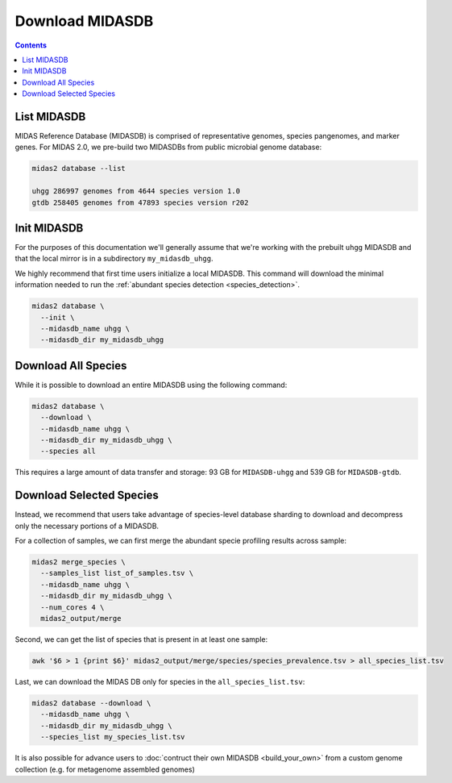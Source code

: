 Download MIDASDB
================

.. contents::
   :depth: 3


List MIDASDB
***************

MIDAS Reference Database (MIDASDB) is comprised of representative genomes,
species pangenomes, and marker genes. For MIDAS 2.0, we pre-build two MIDASDBs from public
microbial genome database:

.. code-block:: shell

  midas2 database --list

  uhgg 286997 genomes from 4644 species version 1.0
  gtdb 258405 genomes from 47893 species version r202


Init MIDASDB
***************

For the purposes of this documentation we'll generally assume that we're working
with the prebuilt ``uhgg`` MIDASDB and that the local mirror is in a subdirectory
``my_midasdb_uhgg``.

We highly recommend that first time users initialize a local MIDASDB. This command
will download the minimal information needed to run the :ref:`abundant species detection <species_detection>`.

.. code-block:: shell

  midas2 database \
    --init \
    --midasdb_name uhgg \
    --midasdb_dir my_midasdb_uhgg


Download All Species
********************

While it is possible to download an entire MIDASDB using the following
command:

.. code-block:: shell

  midas2 database \
    --download \
    --midasdb_name uhgg \
    --midasdb_dir my_midasdb_uhgg \
    --species all


This requires a large amount of data transfer and storage: 93 GB for ``MIDASDB-uhgg``
and 539 GB for ``MIDASDB-gtdb``.

Download Selected Species
*************************

Instead, we recommend that users take advantage of species-level database
sharding to download and decompress only the necessary portions of a
MIDASDB.


For a collection of samples, we can first merge the abundant specie profiling results
across sample:

.. code-block:: shell

  midas2 merge_species \
    --samples_list list_of_samples.tsv \
    --midasdb_name uhgg \
    --midasdb_dir my_midasdb_uhgg \
    --num_cores 4 \
    midas2_output/merge

Second, we can get the list of species that is present in at least one sample:

.. code-block:: shell

  awk '$6 > 1 {print $6}' midas2_output/merge/species/species_prevalence.tsv > all_species_list.tsv


Last, we can download the MIDAS DB only for species in the ``all_species_list.tsv``:

.. code-block:: shell

  midas2 database --download \
    --midasdb_name uhgg \
    --midasdb_dir my_midasdb_uhgg \
    --species_list my_species_list.tsv


It is also possible for advance users to :doc:`contruct their own MIDASDB <build_your_own>`
from a custom genome collection (e.g. for metagenome assembled genomes)
